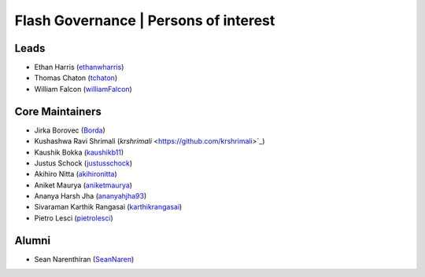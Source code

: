 .. _governance:

Flash Governance | Persons of interest
======================================

Leads
-----
- Ethan Harris (`ethanwharris <https://github.com/ethanwharris>`_)
- Thomas Chaton (`tchaton <https://github.com/tchaton>`_)
- William Falcon (`williamFalcon <https://github.com/williamFalcon>`_)

Core Maintainers
----------------
- Jirka Borovec (`Borda <https://github.com/Borda>`_)
- Kushashwa Ravi Shrimali (`krshrimali` <https://github.com/krshrimali>`_)
- Kaushik Bokka (`kaushikb11 <https://github.com/kaushikb11>`_)
- Justus Schock (`justusschock <https://github.com/justusschock>`_)
- Akihiro Nitta (`akihironitta <https://github.com/akihironitta>`_)
- Aniket Maurya (`aniketmaurya <https://github.com/aniketmaurya>`_)
- Ananya Harsh Jha (`ananyahjha93 <https://github.com/ananyahjha93>`_)
- Sivaraman Karthik Rangasai (`karthikrangasai <https://github.com/karthikrangasai>`_)
- Pietro Lesci (`pietrolesci <https://github.com/pietrolesci>`_)

Alumni
------

- Sean Narenthiran (`SeanNaren <https://github.com/SeanNaren>`_)
